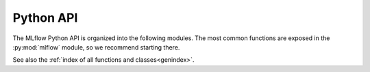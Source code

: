 .. _python-api:

Python API
==========

The MLflow Python API is organized into the following modules. The most common functions are
exposed in the :py:mod:`mlflow` module, so we recommend starting there.

.. tile-toctree::
  :glob:

  tracking-home
  models-home


See also the :ref:`index of all functions and classes<genindex>`.
